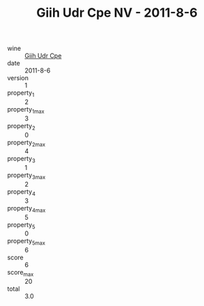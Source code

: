 :PROPERTIES:
:ID:                     c14ad8fa-a49e-411b-af5b-4b913766e939
:END:
#+TITLE: Giih Udr Cpe NV - 2011-8-6

- wine :: [[id:b990f9c0-9ce6-4686-a35c-7d19dca4ae42][Giih Udr Cpe]]
- date :: 2011-8-6
- version :: 1
- property_1 :: 2
- property_1_max :: 3
- property_2 :: 0
- property_2_max :: 4
- property_3 :: 1
- property_3_max :: 2
- property_4 :: 3
- property_4_max :: 5
- property_5 :: 0
- property_5_max :: 6
- score :: 6
- score_max :: 20
- total :: 3.0


